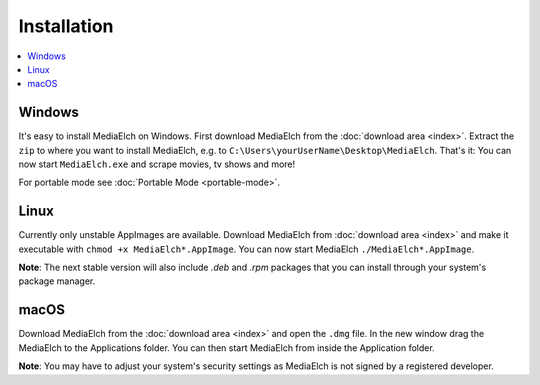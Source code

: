 ============
Installation
============

.. contents::
   :local:
   :depth: 1


Windows
=======

It's easy to install MediaElch on Windows. First download MediaElch from the :doc:`download area <index>`.
Extract the ``zip`` to where you want to install MediaElch, e.g. to ``C:\Users\yourUserName\Desktop\MediaElch``.
That's it: You can now start ``MediaElch.exe`` and scrape movies, tv shows and more!

For portable mode see :doc:`Portable Mode <portable-mode>`.

Linux
=====

Currently only unstable AppImages are available. Download MediaElch from :doc:`download area <index>` and make
it executable with ``chmod +x MediaElch*.AppImage``. You can now start MediaElch ``./MediaElch*.AppImage``.

**Note**: The next stable version will also include `.deb` and `.rpm` packages that you can install
through your system's package manager.


macOS
=====

Download MediaElch from the :doc:`download area <index>` and open the ``.dmg`` file. In the new window
drag the MediaElch to the Applications folder. You can then start MediaElch from inside the Application
folder.

**Note**: You may have to adjust your system's security settings as MediaElch is not signed by
a registered developer.
